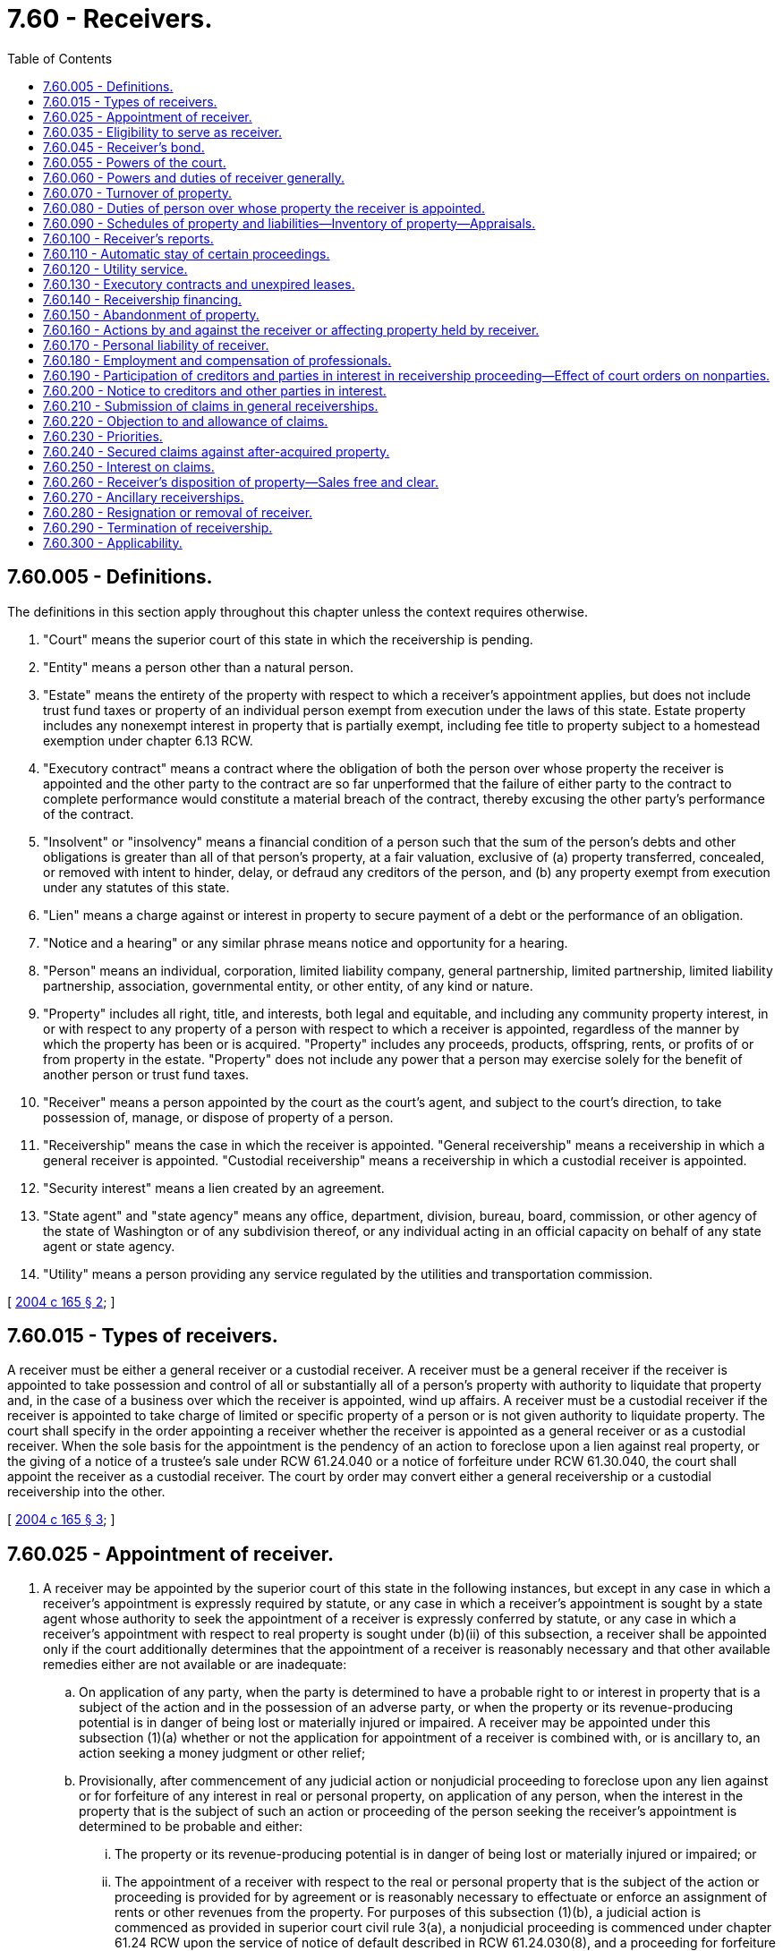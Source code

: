 = 7.60 - Receivers.
:toc:

== 7.60.005 - Definitions.
The definitions in this section apply throughout this chapter unless the context requires otherwise.

. "Court" means the superior court of this state in which the receivership is pending.

. "Entity" means a person other than a natural person.

. "Estate" means the entirety of the property with respect to which a receiver's appointment applies, but does not include trust fund taxes or property of an individual person exempt from execution under the laws of this state. Estate property includes any nonexempt interest in property that is partially exempt, including fee title to property subject to a homestead exemption under chapter 6.13 RCW.

. "Executory contract" means a contract where the obligation of both the person over whose property the receiver is appointed and the other party to the contract are so far unperformed that the failure of either party to the contract to complete performance would constitute a material breach of the contract, thereby excusing the other party's performance of the contract.

. "Insolvent" or "insolvency" means a financial condition of a person such that the sum of the person's debts and other obligations is greater than all of that person's property, at a fair valuation, exclusive of (a) property transferred, concealed, or removed with intent to hinder, delay, or defraud any creditors of the person, and (b) any property exempt from execution under any statutes of this state.

. "Lien" means a charge against or interest in property to secure payment of a debt or the performance of an obligation.

. "Notice and a hearing" or any similar phrase means notice and opportunity for a hearing.

. "Person" means an individual, corporation, limited liability company, general partnership, limited partnership, limited liability partnership, association, governmental entity, or other entity, of any kind or nature.

. "Property" includes all right, title, and interests, both legal and equitable, and including any community property interest, in or with respect to any property of a person with respect to which a receiver is appointed, regardless of the manner by which the property has been or is acquired. "Property" includes any proceeds, products, offspring, rents, or profits of or from property in the estate. "Property" does not include any power that a person may exercise solely for the benefit of another person or trust fund taxes.

. "Receiver" means a person appointed by the court as the court's agent, and subject to the court's direction, to take possession of, manage, or dispose of property of a person.

. "Receivership" means the case in which the receiver is appointed. "General receivership" means a receivership in which a general receiver is appointed. "Custodial receivership" means a receivership in which a custodial receiver is appointed.

. "Security interest" means a lien created by an agreement.

. "State agent" and "state agency" means any office, department, division, bureau, board, commission, or other agency of the state of Washington or of any subdivision thereof, or any individual acting in an official capacity on behalf of any state agent or state agency.

. "Utility" means a person providing any service regulated by the utilities and transportation commission.

[ http://lawfilesext.leg.wa.gov/biennium/2003-04/Pdf/Bills/Session%20Laws/Senate/6189-S.SL.pdf?cite=2004%20c%20165%20§%202[2004 c 165 § 2]; ]

== 7.60.015 - Types of receivers.
A receiver must be either a general receiver or a custodial receiver. A receiver must be a general receiver if the receiver is appointed to take possession and control of all or substantially all of a person's property with authority to liquidate that property and, in the case of a business over which the receiver is appointed, wind up affairs. A receiver must be a custodial receiver if the receiver is appointed to take charge of limited or specific property of a person or is not given authority to liquidate property. The court shall specify in the order appointing a receiver whether the receiver is appointed as a general receiver or as a custodial receiver. When the sole basis for the appointment is the pendency of an action to foreclose upon a lien against real property, or the giving of a notice of a trustee's sale under RCW 61.24.040 or a notice of forfeiture under RCW 61.30.040, the court shall appoint the receiver as a custodial receiver. The court by order may convert either a general receivership or a custodial receivership into the other.

[ http://lawfilesext.leg.wa.gov/biennium/2003-04/Pdf/Bills/Session%20Laws/Senate/6189-S.SL.pdf?cite=2004%20c%20165%20§%203[2004 c 165 § 3]; ]

== 7.60.025 - Appointment of receiver.
. A receiver may be appointed by the superior court of this state in the following instances, but except in any case in which a receiver's appointment is expressly required by statute, or any case in which a receiver's appointment is sought by a state agent whose authority to seek the appointment of a receiver is expressly conferred by statute, or any case in which a receiver's appointment with respect to real property is sought under (b)(ii) of this subsection, a receiver shall be appointed only if the court additionally determines that the appointment of a receiver is reasonably necessary and that other available remedies either are not available or are inadequate:

.. On application of any party, when the party is determined to have a probable right to or interest in property that is a subject of the action and in the possession of an adverse party, or when the property or its revenue-producing potential is in danger of being lost or materially injured or impaired. A receiver may be appointed under this subsection (1)(a) whether or not the application for appointment of a receiver is combined with, or is ancillary to, an action seeking a money judgment or other relief;

.. Provisionally, after commencement of any judicial action or nonjudicial proceeding to foreclose upon any lien against or for forfeiture of any interest in real or personal property, on application of any person, when the interest in the property that is the subject of such an action or proceeding of the person seeking the receiver's appointment is determined to be probable and either:

... The property or its revenue-producing potential is in danger of being lost or materially injured or impaired; or

... The appointment of a receiver with respect to the real or personal property that is the subject of the action or proceeding is provided for by agreement or is reasonably necessary to effectuate or enforce an assignment of rents or other revenues from the property. For purposes of this subsection (1)(b), a judicial action is commenced as provided in superior court civil rule 3(a), a nonjudicial proceeding is commenced under chapter 61.24 RCW upon the service of notice of default described in RCW 61.24.030(8), and a proceeding for forfeiture is commenced under chapter 61.30 RCW upon the recording of the notice of intent to forfeit described in RCW 61.30.060;

.. After judgment, in order to give effect to the judgment;

.. To dispose of property according to provisions of a judgment dealing with its disposition;

.. To the extent that property is not exempt from execution, at the instance of a judgment creditor either before or after the issuance of any execution, to preserve or protect it, or prevent its transfer;

.. If and to the extent that property is subject to execution to satisfy a judgment, to preserve the property during the pendency of an appeal, or when an execution has been returned unsatisfied, or when an order requiring a judgment debtor to appear for proceedings supplemental to judgment has been issued and the judgment debtor fails to submit to examination as ordered;

.. Upon an attachment of real or personal property when the property attached is of a perishable nature or is otherwise in danger of waste, impairment, or destruction, or where the abandoned property's owner has absconded with, secreted, or abandoned the property, and it is necessary to collect, conserve, manage, control, or protect it, or to dispose of it promptly, or when the court determines that the nature of the property or the exigency of the case otherwise provides cause for the appointment of a receiver;

.. In an action by a transferor of real or personal property to avoid or rescind the transfer on the basis of fraud, or in an action to subject property or a fund to the payment of a debt;

.. In an action against any person who is not an individual if the object of the action is the dissolution of that person, or if that person has been dissolved, or if that person is insolvent or is not generally paying the person's debts as those debts become due unless they are the subject of bona fide dispute, or if that person is in imminent danger of insolvency;

.. In accordance with RCW 7.08.030 (4) and (6), in cases in which a general assignment for the benefit of creditors has been made;

.. In quo warranto proceedings under chapter 7.56 RCW;

.. As provided under RCW 11.64.022;

.. In an action by the department of licensing under RCW 18.35.220(3) with respect to persons engaged in the business of dispensing of hearing aids, RCW 18.85.430 in the case of persons engaged in the business of a real estate broker, associate real estate broker, or real estate salesperson, or RCW 19.105.470 with respect to persons engaged in the business of camping resorts;

.. In an action under RCW 18.44.470 or 18.44.490 in the case of persons engaged in the business of escrow agents;

.. Upon a petition with respect to a nursing home in accordance with and subject to receivership provisions under chapter 18.51 RCW;

.. In connection with a proceeding for relief with respect to a voidable transfer as to a present or future creditor under RCW 19.40.041 or a present creditor under RCW 19.40.051;

.. Under RCW 19.100.210(1), in an action by the attorney general or director of financial institutions to restrain any actual or threatened violation of the franchise investment protection act;

.. In an action by the attorney general or by a prosecuting attorney under RCW 19.110.160 with respect to a seller of business opportunities;

.. In an action by the director of financial institutions under RCW 21.20.390 in cases involving actual or threatened violations of the securities act of Washington or under RCW 21.30.120 in cases involving actual or threatened violations of chapter 21.30 RCW with respect to certain businesses and transactions involving commodities;

.. In an action for or relating to dissolution of a business corporation under RCW 23B.14.065, 23B.14.300, 23B.14.310, or 23B.14.320, for dissolution of a nonprofit corporation under RCW 24.03.271, for dissolution of a mutual corporation under RCW 24.06.305, or in any other action for the dissolution or winding up of any other entity provided for by Title 23, 23B, 24, or 25 RCW;

.. In any action in which the dissolution of any public or private entity is sought, in any action involving any dispute with respect to the ownership or governance of such an entity, or upon the application of a person having an interest in such an entity when the appointment is reasonably necessary to protect the property of the entity or its business or other interests;

.. Under RCW 25.05.215, in aid of a charging order with respect to a partner's interest in a partnership;

.. Under and subject to RCW 30A.44.100, 30A.44.270, and 30A.56.030, in the case of a state commercial bank, RCW 30B.44B.100, in the case of a state trust company, RCW 32.24.070, 32.24.073, 32.24.080, and 32.24.090, in the case of a state savings bank;

.. Under and subject to RCW 31.12.637 and 31.12.671 through 31.12.724, in the case of credit unions;

.. Upon the application of the director of financial institutions under RCW 31.35.090 in actions to enforce chapter 31.35 RCW applicable to agricultural lenders, under RCW 31.40.120 in actions to enforce chapter 31.40 RCW applicable to entities engaged in federally guaranteed small business loans, under RCW 31.45.160 in actions to enforce chapter 31.45 RCW applicable to persons licensed as check cashers or check sellers, or under RCW 19.230.230 in actions to enforce chapter 19.230 RCW applicable to persons licensed under the uniform money services act;

.. Under RCW 35.82.090 or 35.82.180, with respect to a housing project;

.. Under RCW 39.84.160 or 43.180.360, in proceedings to enforce rights under any revenue bonds issued for the purpose of financing industrial development facilities or bonds of the Washington state housing finance commission, or any financing document securing any such bonds;

.. Under and subject to RCW 43.70.195, in an action by the secretary of health or by a local health officer with respect to a public water system;

.. As contemplated by RCW 61.24.030, with respect to real property that is the subject of nonjudicial foreclosure proceedings under chapter 61.24 RCW;

.. As contemplated by RCW 61.30.030(3), with respect to real property that is the subject of judicial or nonjudicial forfeiture proceedings under chapter 61.30 RCW;

.. Under RCW 64.32.200(2), in an action or proceeding commenced under chapter 61.12 or 61.24 RCW to foreclose upon a lien for common expenses against a dwelling unit subject to the horizontal property regimes act, chapter 64.32 RCW. For purposes of this subsection (1)(ee), a judicial action is commenced as provided in superior court civil rule 3(a) and a nonjudicial proceeding is commenced under chapter 61.24 RCW upon the service of notice of default described in RCW 61.24.030(8);

.. Under RCW 64.34.364(10), in an action or proceeding commenced under chapter 61.12 or 61.24 RCW by a unit owners' association to foreclose a lien for nonpayment of delinquent assessments against condominium units. For purposes of this subsection (1)(ff), a judicial action is commenced as provided in superior court civil rule (3)(a) and a nonjudicial proceeding is commenced under chapter 61.24 RCW upon the service of notice of default described in RCW 61.24.030(8);

.. Upon application of the attorney general under RCW 64.36.220(3), in aid of any writ or order restraining or enjoining violations of chapter 64.36 RCW applicable to timeshares;

.. Under *RCW 70.95A.050(3), in aid of the enforcement of payment or performance of municipal bonds issued with respect to facilities used to abate, control, or prevent pollution;

... Upon the application of the department of social and health services under RCW 74.42.580, in cases involving nursing homes;

.. Upon the application of the utilities and transportation commission under RCW 80.28.040, with respect to a water company or wastewater company that has failed to comply with an order of such commission within the time deadline specified therein;

.. Under RCW 87.56.065, in connection with the dissolution of an irrigation district;

.. Upon application of the attorney general or the department of licensing, in any proceeding that either of them are authorized by statute to bring to enforce Title 18 or 19 RCW; the securities act of Washington, chapter 21.20 RCW; the Washington commodities act, chapter 21.30 RCW; the land development act, chapter 58.19 RCW; or under chapter 64.36 RCW relating to the regulation of timeshares;

.. Upon application of the director of financial institutions in any proceeding that the director of financial institutions is authorized to bring to enforce chapters 31.35, 31.40, and 31.45 RCW; or

.. In such other cases as may be provided for by law, or when, in the discretion of the court, it may be necessary to secure ample justice to the parties.

. The superior courts of this state shall appoint as receiver of property located in this state a person who has been appointed by a federal or state court located elsewhere as receiver with respect to the property specifically or with respect to the owner's property generally, upon the application of the person or of any party to that foreign proceeding, and following the appointment shall give effect to orders, judgments, and decrees of the foreign court affecting the property in this state held by the receiver, unless the court determines that to do so would be manifestly unjust or inequitable. The venue of such a proceeding may be any county in which the person resides or maintains any office, or any county in which any property over which the receiver is to be appointed is located at the time the proceeding is commenced.

. At least seven days' notice of any application for the appointment of a receiver must be given to the owner of property to be subject thereto and to all other parties in the action, and to other parties in interest as the court may require. If any execution by a judgment creditor under Title 6 RCW or any application by a judgment creditor for the appointment of a receiver, with respect to property over which the receiver's appointment is sought, is pending in any other action at the time the application is made, then notice of the application for the receiver's appointment also must be given to the judgment creditor in the other action. The court may shorten or expand the period for notice of an application for the appointment of a receiver upon good cause shown.

. The order appointing a receiver in all cases must reasonably describe the property over which the receiver is to take charge, by category, individual items, or both if the receiver is to take charge of less than all of the owner's property. If the order appointing a receiver does not expressly limit the receiver's authority to designated property or categories of property of the owner, the receiver is a general receiver with the authority to take charge over all of the owner's property, wherever located.

. The court may condition the appointment of a receiver upon the giving of security by the person seeking the receiver's appointment, in such amount as the court may specify, for the payment of costs and damages incurred or suffered by any person should it later be determined that the appointment of the receiver was wrongfully obtained.

[ http://lawfilesext.leg.wa.gov/biennium/2019-20/Pdf/Bills/Session%20Laws/Senate/5107.SL.pdf?cite=2019%20c%20389%20§%201[2019 c 389 § 1]; http://lawfilesext.leg.wa.gov/biennium/2011-12/Pdf/Bills/Session%20Laws/Senate/5034-S2.SL.pdf?cite=2011%20c%20214%20§%2027[2011 c 214 § 27]; http://lawfilesext.leg.wa.gov/biennium/2011-12/Pdf/Bills/Session%20Laws/Senate/5058.SL.pdf?cite=2011%20c%2034%20§%201[2011 c 34 § 1]; http://lawfilesext.leg.wa.gov/biennium/2009-10/Pdf/Bills/Session%20Laws/House/3046-S.SL.pdf?cite=2010%20c%20212%20§%204[2010 c 212 § 4]; http://lawfilesext.leg.wa.gov/biennium/2005-06/Pdf/Bills/Session%20Laws/Senate/6596.SL.pdf?cite=2006%20c%2052%20§%201[2006 c 52 § 1]; http://lawfilesext.leg.wa.gov/biennium/2003-04/Pdf/Bills/Session%20Laws/Senate/6189-S.SL.pdf?cite=2004%20c%20165%20§%204[2004 c 165 § 4]; ]

== 7.60.035 - Eligibility to serve as receiver.
Except as provided in this chapter or otherwise by statute, any person, whether or not a resident of this state, may serve as a receiver, with the exception that a person may not be appointed as a receiver, and shall be replaced as receiver if already appointed, if it should appear to the court that the person:

. Has been convicted of a felony or other crime involving moral turpitude or is controlled by a person who has been convicted of a felony or other crime involving moral turpitude;

. Is a party to the action, or is a parent, grandparent, child, grandchild, sibling, partner, director, officer, agent, attorney, employee, secured or unsecured creditor or lienor of, or holder of any equity interest in, or controls or is controlled by, the person whose property is to be held by the receiver, or who is the agent or attorney of any disqualified person;

. Has an interest materially adverse to the interest of persons to be affected by the receivership generally; or

. Is the sheriff of any county.

[ http://lawfilesext.leg.wa.gov/biennium/2003-04/Pdf/Bills/Session%20Laws/Senate/6189-S.SL.pdf?cite=2004%20c%20165%20§%205[2004 c 165 § 5]; ]

== 7.60.045 - Receiver's bond.
Except as otherwise provided for by statute or court rule, before entering upon duties of receiver, a receiver shall execute a bond with one or more sureties approved by the court, in the amount the court specifies, conditioned that the receiver will faithfully discharge the duties of receiver in accordance with orders of the court and state law. Unless otherwise ordered by the court, the receiver's bond runs in favor of all persons having an interest in the receivership proceeding or property held by the receiver and in favor of state agencies. The receiver's bond must provide substantially as follows:

[Case Caption]

RECEIVER'S BOND

TO WHOM IT MAY CONCERN:

KNOW ALL BY THESE PRESENTS, that  . . . . . . . ., as Principal, and  . . . . . . . ., as Surety, are held and firmly bound in the amount of  . . . . . . . . Dollars ($ . . . . . . . .) for the faithful performance by Principal of the Principal's duties as receiver with respect to property of  . . . . . . . . in accordance with order(s) of such court previously or hereafter entered in the above-captioned proceeding and state law. If the Principal faithfully discharges the duties of receiver in accordance with such orders, this obligation shall be void, but otherwise it will remain in full force and effect.

Dated this . . . day of  . . . . . . . ., . . . ..

 . . . . . . . . . . . . . . . .

 [Signature of Receiver]

 . . . . . . . . . . . . . . . .

 [Signature of Surety]

The court, in lieu of a bond, may approve the posting of alternative security, such as a letter of credit or a deposit of funds with the clerk of the court, to be held by the clerk to secure the receiver's faithful performance of the receiver's duties in accordance with orders of the court and state law until the court authorizes the release or return of the deposited sums. No part of the property over which the receiver is appointed may be used in making the deposit; however, any interest that may accrue on a deposit ordered by the court shall be remitted to the receiver upon the receiver's discharge. A claim against the bond shall be made within one year from the date the receiver is discharged. Claims by state agencies against the bond shall have priority.

[ http://lawfilesext.leg.wa.gov/biennium/2003-04/Pdf/Bills/Session%20Laws/Senate/6189-S.SL.pdf?cite=2004%20c%20165%20§%206[2004 c 165 § 6]; ]

== 7.60.055 - Powers of the court.
. Except as otherwise provided for by this chapter, the court in all cases has exclusive authority over the receiver, and the exclusive possession and right of control with respect to all real property and all tangible and intangible personal property with respect to which the receiver is appointed, wherever located, and the exclusive jurisdiction to determine all controversies relating to the collection, preservation, application, and distribution of all the property, and all claims against the receiver arising out of the exercise of the receiver's powers or the performance of the receiver's duties. However, the court does not have exclusive jurisdiction over actions in which a state agency is a party and in which a statute expressly vests jurisdiction or venue elsewhere.

. For good cause shown, the court has the power to shorten or expand the time frames specified in this chapter.

[ http://lawfilesext.leg.wa.gov/biennium/2011-12/Pdf/Bills/Session%20Laws/Senate/5058.SL.pdf?cite=2011%20c%2034%20§%202[2011 c 34 § 2]; http://lawfilesext.leg.wa.gov/biennium/2003-04/Pdf/Bills/Session%20Laws/Senate/6189-S.SL.pdf?cite=2004%20c%20165%20§%207[2004 c 165 § 7]; ]

== 7.60.060 - Powers and duties of receiver generally.
. A receiver has the following powers and authority in addition to those specifically conferred by this chapter or otherwise by statute, court rule, or court order:

.. The power to incur or pay expenses incidental to the receiver's preservation and use of the property with respect to which the appointment applies, and otherwise in the performance of the receiver's duties, including the power to pay obligations incurred prior to the receiver's appointment if and to the extent that payment is determined by the receiver to be prudent in order to preserve the value of property in the receiver's possession and the funds used for this purpose are not subject to any lien or right of setoff in favor of a creditor who has not consented to the payment and whose interest is not otherwise adequately protected;

.. If the appointment applies to all or substantially all of the property of an operating business or any revenue-producing property of any person, to do all things which the owner of the business or property might do in the ordinary course of the operation of the business as a going concern or use of the property including, but not limited to, the purchase and sale of goods or services in the ordinary course of such business, and the incurring and payment of expenses of the business or property in the ordinary course;

.. The power to assert any rights, claims, or choses in action of the person over whose property the receiver is appointed relating thereto, if and to the extent that the claims are themselves property within the scope of the appointment or relate to any property, to maintain in the receiver's name or in the name of such a person any action to enforce any right, claim, or chose in action, and to intervene in actions in which the person over whose property the receiver is appointed is a party for the purpose of exercising the powers under this subsection (1)(c);

.. The power to intervene in any action in which a claim is asserted against the person over whose property the receiver is appointed relating thereto, for the purpose of prosecuting or defending the claim and requesting the transfer of venue of the action to the court. However, the court shall not transfer actions in which both a state agency is a party and as to which a statute expressly vests jurisdiction or venue elsewhere. This power is exercisable with court approval in the case of a liquidating receiver, and with or without court approval in the case of a general receiver;

.. The power to assert rights, claims, or choses in action of the receiver arising out of transactions in which the receiver is a participant;

.. The power to pursue in the name of the receiver any claim under chapter 19.40 RCW assertable by any creditor of the person over whose property the receiver is appointed, if pursuit of the claim is determined by the receiver to be appropriate;

.. The power to seek and obtain advice or instruction from the court with respect to any course of action with respect to which the receiver is uncertain in the exercise of the receiver's powers or the discharge of the receiver's duties;

.. The power to obtain appraisals with respect to property in the hands of the receiver;

.. The power by subpoena to compel any person to submit to an examination under oath, in the manner of a deposition in a civil case, with respect to estate property or any other matter that may affect the administration of the receivership; and

.. Other powers as may be conferred upon the receiver by the court or otherwise by statute or rule.

. A receiver has the following duties in addition to those specifically conferred by this chapter or otherwise by statute or court rule:

.. The duty to notify all federal and state taxing and applicable regulatory agencies of the receiver's appointment in accordance with any applicable laws imposing this duty, including but not limited to 26 U.S.C. Sec. 6036 and RCW 51.14.073, 51.16.160, and 82.32.240, or any successor statutes;

.. The duty to comply with state law;

.. If the receiver is appointed with respect to any real property, the duty to file with the auditor of the county in which the real property is located, or the registrar of lands in accordance with RCW 65.12.600 in the case of registered lands, a certified copy of the order of appointment, together with a legal description of the real property if one is not included in that order; and

.. Other duties as the receiver may be directed to perform by the court or as may be provided for by statute or rule.

. The various powers and duties of a receiver provided for by this chapter may be expanded, modified, or limited by order of the court for good cause shown.

[ http://lawfilesext.leg.wa.gov/biennium/2003-04/Pdf/Bills/Session%20Laws/Senate/6189-S.SL.pdf?cite=2004%20c%20165%20§%208[2004 c 165 § 8]; ]

== 7.60.070 - Turnover of property.
Upon demand by a receiver appointed under this chapter, any person shall turn over any property over which the receiver has been appointed that is within the possession or control of that person unless otherwise ordered by the court for good cause shown. A receiver by motion may seek to compel turnover of estate property unless there exists a bona fide dispute with respect to the existence or nature of the receiver's interest in the property, in which case turnover shall be sought by means of an action under RCW 7.60.160. In the absence of a bona fide dispute with respect to the receiver's right to possession of estate property, the failure to relinquish possession and control to the receiver shall be punishable as a contempt of the court.

[ http://lawfilesext.leg.wa.gov/biennium/2003-04/Pdf/Bills/Session%20Laws/Senate/6189-S.SL.pdf?cite=2004%20c%20165%20§%209[2004 c 165 § 9]; ]

== 7.60.080 - Duties of person over whose property the receiver is appointed.
The person over whose property the receiver is appointed shall:

. Assist and cooperate fully with the receiver in the administration of the estate and the discharge of the receiver's duties, and comply with all orders of the court;

. Supply to the receiver information necessary to enable the receiver to complete any schedules that the receiver may be required to file under RCW 7.60.090, and otherwise assist the receiver in the completion of the schedules;

. Upon the receiver's appointment, deliver into the receiver's possession all of the property of the estate in the person's possession, custody, or control, including, but not limited to, all accounts, books, papers, records, and other documents; and

. Following the receiver's appointment, submit to examination by the receiver, or by any other person upon order of the court, under oath, concerning the acts, conduct, property, liabilities, and financial condition of that person or any matter relating to the receiver's administration of the estate.

When the person over whose property the receiver is appointed is an entity, each of the officers, directors, managers, members, partners, or other individuals exercising or having the power to exercise control over the affairs of the entity are subject to the requirements of this section.

[ http://lawfilesext.leg.wa.gov/biennium/2003-04/Pdf/Bills/Session%20Laws/Senate/6189-S.SL.pdf?cite=2004%20c%20165%20§%2010[2004 c 165 § 10]; ]

== 7.60.090 - Schedules of property and liabilities—Inventory of property—Appraisals.
. In the event of a general assignment of property for the benefit of creditors under chapter 7.08 RCW, the assignment shall have annexed as schedule A a true list of all of the person's known creditors, their mailing addresses, the amount and nature of their claims, and whether their claims are disputed; and as schedule B a true list of all property of the estate, including the estimated liquidation value and location of the property and, if real property, a legal description thereof, as of the date of the assignment.

. In all other cases, within thirty-five days after the date of appointment of a general receiver, the receiver shall file as schedule A a true list of all of the known creditors and applicable regulatory and taxing agencies of the person over whose assets the receiver is appointed, their mailing addresses, the amount and nature of their claims, and whether their claims are disputed; and as schedule B a true list of all property of the estate identifiable by the receiver, including the estimated liquidation value and location of the property and, if real property, a legal description thereof, as of the date of appointment of the receiver.

. The schedules must be in substantially the following forms:

SCHEDULE A—CREDITOR LIST1. List all creditors having security interests or liens, showing:NameAddressAmountCollateralWhether or not disputed2. List all wages, salaries, commissions, or contributions to an employee benefit plan owed, showing:NameAddressAmount Whether or not disputed3. List all consumer deposits owed, showing:NameAddressAmount Whether or not disputed4. List all taxes owed, showing:NameAddressAmount Whether or not disputed5. List all unsecured claims, showing:NameAddressAmount Whether or not disputed6. List all owners or shareholders, showing:NameAddressPercentage of Ownership7. List all applicable regulatory agencies, showing:NameAddress SCHEDULE B—LIST OF PROPERTYList each category of property and for each give approximate value obtainable for the asset on the date of assignment/appointment of the receiver, and address where asset is located.I. Nonexempt Property  Description and LocationLiquidation Value on Date of Assignment/Appointment of Receiver1.Legal Description and street address of real property, including leasehold interests:    2.Fixtures:    3.Cash and bank accounts:    4.Inventory:    5.Accounts receivable:    6.Equipment:    7.Prepaid expenses, including deposits, insurance, rents, and utilities:    8.Other, including loans to third parties, claims, and choses in action:    II. Exempt Property      Description and LocationLiquidation Value on Date of Assignment/Appointment of ReceiverI DECLARE under penalty of perjury under the laws of the state of Washington that the foregoing is true, correct, and complete to the best of my knowledge. DATED this . . . day of  . . . . . . . ., . . . ., at  . . . . . . . ., state of  . . . . . . . ..   . . . . . . . . . . . . . . . .[SIGNATURE] 

SCHEDULE A—CREDITOR LIST

1. List all creditors having security interests or liens, showing:

Name

Address

Amount

Collateral

Whether or not disputed

2. List all wages, salaries, commissions, or contributions to an employee benefit plan owed, showing:

Name

Address

Amount

 

Whether or not disputed

3. List all consumer deposits owed, showing:

Name

Address

Amount

 

Whether or not disputed

4. List all taxes owed, showing:

Name

Address

Amount

 

Whether or not disputed

5. List all unsecured claims, showing:

Name

Address

Amount

 

Whether or not disputed

6. List all owners or shareholders, showing:

Name

Address

Percentage of Ownership

7. List all applicable regulatory agencies, showing:

Name

Address

 

SCHEDULE B—LIST OF PROPERTY

List each category of property and for each give approximate value obtainable for the asset on the date of assignment/appointment of the receiver, and address where asset is located.

I. Nonexempt Property

 

 

Description and Location

Liquidation Value on Date of Assignment/Appointment of Receiver

1.

Legal Description and street address of real property, including leasehold interests:

 

 

 

 

2.

Fixtures:

 

 

 

 

3.

Cash and bank accounts:

 

 

 

 

4.

Inventory:

 

 

 

 

5.

Accounts receivable:

 

 

 

 

6.

Equipment:

 

 

 

 

7.

Prepaid expenses, including deposits, insurance, rents, and utilities:

 

 

 

 

8.

Other, including loans to third parties, claims, and choses in action:

 

 

 

 

II. Exempt Property

 

 

 

 

 

 

Description and Location

Liquidation Value on Date of Assignment/Appointment of Receiver

I DECLARE under penalty of perjury under the laws of the state of Washington that the foregoing is true, correct, and complete to the best of my knowledge. DATED this . . . day of  . . . . . . . ., . . . ., at  . . . . . . . ., state of  . . . . . . . ..

 

 

 . . . . . . . . . . . . . . . .

[SIGNATURE]

 

. When schedules are filed by a person making a general assignment of property for the benefit of creditors under chapter 7.08 RCW, the schedules shall be duly verified upon oath by such person.

. The receiver shall obtain an appraisal or other independent valuation of the property in the receiver's possession if ordered by the court.

. The receiver shall file a complete inventory of the property in the receiver's possession if ordered by the court.

[ http://lawfilesext.leg.wa.gov/biennium/2011-12/Pdf/Bills/Session%20Laws/Senate/5058.SL.pdf?cite=2011%20c%2034%20§%203[2011 c 34 § 3]; http://lawfilesext.leg.wa.gov/biennium/2003-04/Pdf/Bills/Session%20Laws/Senate/6189-S.SL.pdf?cite=2004%20c%20165%20§%2011[2004 c 165 § 11]; ]

== 7.60.100 - Receiver's reports.
A general receiver shall file with the court a monthly report of the receiver's operations and financial affairs unless otherwise ordered by the court. Except as otherwise ordered by the court, each report of a general receiver shall be due by the last day of the subsequent month and shall include the following:

. A balance sheet;

. A statement of income and expenses;

. A statement of cash receipts and disbursements;

. A statement of accrued accounts receivable of the receiver. The statement shall disclose amounts considered to be uncollectable;

. A statement of accounts payable of the receiver, including professional fees. The statement shall list the name of each creditor and the amounts owing and remaining unpaid over thirty days; and

. A tax disclosure statement, which shall list postfiling taxes due or tax deposits required, the name of the taxing agency, the amount due, the date due, and an explanation for any failure to make payments or deposits.

A custodial receiver shall file with the court all such reports the court may require.

[ http://lawfilesext.leg.wa.gov/biennium/2003-04/Pdf/Bills/Session%20Laws/Senate/6189-S.SL.pdf?cite=2004%20c%20165%20§%2012[2004 c 165 § 12]; ]

== 7.60.110 - Automatic stay of certain proceedings.
. Except as otherwise ordered by the court, the entry of an order appointing a general receiver or a custodial receiver with respect to all of a person's property shall operate as a stay, applicable to all persons, of:

.. The commencement or continuation, including the issuance or employment of process, of a judicial, administrative, or other action or proceeding against the person over whose property the receiver is appointed that was or could have been commenced before the entry of the order of appointment, or to recover a claim against the person that arose before the entry of the order of appointment;

.. The enforcement, against the person over whose property the receiver is appointed or any estate property, of a judgment obtained before the order of appointment;

.. Any act to obtain possession of estate property from the receiver, or to interfere with, or exercise control over, estate property;

.. Any act to create, perfect, or enforce any lien or claim against estate property except by exercise of a right of setoff, to the extent that the lien secures a claim against the person that arose before the entry of the order of appointment; or

.. Any act to collect, assess, or recover a claim against the person that arose before the entry of the order of appointment.

. The stay shall automatically expire as to the acts specified in subsection (1)(a), (b), and (e) of this section sixty days after the entry of the order of appointment unless before the expiration of the sixty-day period the receiver, for good cause shown, obtains an order of the court extending the stay, after notice and a hearing. A person whose action or proceeding is stayed by motion to the court may seek relief from the stay for good cause shown. Any judgment obtained against the person over whose property the receiver is appointed or estate property following the entry of the order of appointment is not a lien against estate property unless the receivership is terminated prior to a conveyance of the property against which the judgment would otherwise constitute a lien.

. The entry of an order appointing a receiver does not operate as a stay of:

.. The continuation of a judicial action or nonjudicial proceeding of the type described in RCW 7.60.025(1) (b), (ee), or (ff), if the action or proceeding was initiated by the party seeking the receiver's appointment;

.. The commencement or continuation of a criminal proceeding against the person over whose property the receiver is appointed;

.. The commencement or continuation of an action or proceeding to establish paternity, or to establish or modify an order for alimony, maintenance, or support, or to collect alimony, maintenance, or support under any order of a court;

.. Any act to perfect, or to maintain or continue the perfection of, an interest in estate property if the interest perfected would be effective against a creditor of the person over whose property the receiver is appointed holding at the time of the entry of the order of appointment either a perfected nonpurchase money security interest under chapter 62A.9A RCW against the property involved, or a lien by attachment, levy, or the like, whether or not such a creditor exists. If perfection of an interest would require seizure of the property involved or the commencement of an action, the perfection shall instead be accomplished by filing, and by serving upon the receiver, or receiver's counsel, if any, notice of the interest within the time fixed by law for seizure or commencement;

.. The commencement or continuation of an action or proceeding by a governmental unit to enforce its police or regulatory power;

.. The enforcement of a judgment, other than a money judgment, obtained in an action or proceeding by a governmental unit to enforce its police or regulatory power, or with respect to any licensure of the person over whose property the receiver is appointed;

.. The exercise of a right of setoff, including but not limited to (i) any right of a commodity broker, forward contract merchant, stockbroker, financial institution, or securities clearing agency to set off a claim for a margin payment or settlement payment arising out of a commodity contract, forward contract, or securities contract against cash, securities, or other property held or due from the commodity broker, forward contract merchant, stockbroker, financial institution, or securities clearing agency to margin, guarantee, secure, or settle the commodity contract, forward contract, or securities contract, and (ii) any right of a swap participant to set off a claim for a payment due to the swap participant under or in connection with a swap agreement against any payment due from the swap participant under or in connection with the swap agreement or against cash, securities, or other property of the debtor held by or due from the swap participant to guarantee, secure, or settle the swap agreement; or

.. The establishment by a governmental unit of any tax liability and any appeal thereof.

[ http://lawfilesext.leg.wa.gov/biennium/2011-12/Pdf/Bills/Session%20Laws/Senate/5058.SL.pdf?cite=2011%20c%2034%20§%204[2011 c 34 § 4]; http://lawfilesext.leg.wa.gov/biennium/2003-04/Pdf/Bills/Session%20Laws/Senate/6189-S.SL.pdf?cite=2004%20c%20165%20§%2013[2004 c 165 § 13]; ]

== 7.60.120 - Utility service.
A utility providing service to estate property may not alter, refuse, or discontinue service to the property without first giving the receiver fifteen days' notice of any default or intention to alter, refuse, or discontinue service to estate property. This section does not prohibit the court, upon motion by the receiver, to prohibit the alteration or cessation of utility service if the receiver can furnish adequate assurance of payment, in the form of deposit or other security, for service to be provided after entry of the order appointing the receiver.

[ http://lawfilesext.leg.wa.gov/biennium/2003-04/Pdf/Bills/Session%20Laws/Senate/6189-S.SL.pdf?cite=2004%20c%20165%20§%2014[2004 c 165 § 14]; ]

== 7.60.130 - Executory contracts and unexpired leases.
. A general receiver may assume or reject any executory contract or unexpired lease of the person over whose property the receiver is appointed upon order of the court following notice to the other party to the contract or lease upon notice and a hearing. The court may condition assumption or rejection of any executory contract or unexpired lease on the terms and conditions the court believes are just and proper under the particular circumstances of the case. A general receiver's performance of an executory contract or unexpired lease prior to the court's authorization of its assumption or rejection shall not constitute an assumption of the contract or lease, or an agreement by the receiver to assume it, nor otherwise preclude the receiver thereafter from seeking the court's authority to reject it.

. Any obligation or liability incurred by a general receiver on account of the receiver's assumption of an executory contract or unexpired lease shall be treated as an expense of the receivership. A general receiver's rejection of an executory contract or unexpired lease shall be treated as a breach of the contract or lease occurring immediately prior to the receiver's appointment; and the receiver's right to possess or use property pursuant to any executory contract or lease shall terminate upon rejection of the contract or lease. The other party to an executory contract or unexpired lease that is rejected by a general receiver may take such steps as may be necessary under applicable law to terminate or cancel the contract or lease. The claim of a party to an executory contract or unexpired lease resulting from a general receiver's rejection of it shall be served upon the receiver in the manner provided for by RCW 7.60.210 within thirty days following the rejection.

. A general receiver's power under this section to assume an executory contract or unexpired lease shall not be affected by any provision in the contract or lease that would effect or permit a forfeiture, modification, or termination of it on account of either the receiver's appointment, the financial condition of the person over whose property the receiver is appointed, or an assignment for the benefit of creditors by that person.

. A general receiver may not assume an executory contract or unexpired lease of the person over whose property the receiver is appointed without the consent of the other party to the contract or lease if:

.. Applicable law would excuse a party, other than the person over whose property the receiver is appointed, from accepting performance from or rendering performance to anyone other than the person even in the absence of any provisions in the contract or lease expressly restricting or prohibiting an assignment of the person's rights or the performance of the person's duties;

.. The contract or lease is a contract to make a loan or extend credit or financial accommodations to or for the benefit of the person over whose property the receiver is appointed, or to issue a security of the person; or

.. The executory contract or lease expires by its own terms, or under applicable law prior to the receiver's assumption thereof.

. A receiver may not assign an executory contract or unexpired lease without assuming it, absent the consent of the other parties to the contract or lease.

. If the receiver rejects an executory contract or unexpired lease for:

.. The sale of real property under which the person over whose property the receiver is appointed is the seller and the purchaser is in possession of the real property;

.. The sale of a real property timeshare interest under which the person over whose property the receiver is appointed is the seller;

.. The license of intellectual property rights under which the person over whose property the receiver is appointed is the licensor; or

.. The lease of real property in which the person over whose property the receiver is appointed is the lessor;

then the purchaser, licensee, or lessee may treat the rejection as a termination of the contract, license agreement, or lease, or alternatively, the purchaser, licensee, or lessee may remain in possession in which case the purchaser, licensee, or lessee shall continue to perform all obligations arising thereunder as and when they may fall due, but may offset against any payments any damages occurring on account of the rejection after it occurs. The purchaser of real property in such a case is entitled to receive from the receiver any deed or any other instrument of conveyance which the person over whose property the receiver is appointed is obligated to deliver under the executory contract when the purchaser becomes entitled to receive it, and the deed or instrument has the same force and effect as if given by the person. A purchaser, licensee, or lessee who elects to remain in possession under the terms of this subsection has no rights against the receiver on account of any damages arising from the receiver's rejection except as expressly provided for by this subsection. A purchaser of real property who elects to treat rejection of an executory contract as a termination has a lien against the interest in that real property of the person over whose property the receiver is appointed for the recovery of any portion of the purchase price that the purchaser has paid.

. Any contract with the state shall be deemed rejected if not assumed within sixty days of appointment of a general receiver unless the receiver and state agency agree to its assumption or as otherwise ordered by the court for good cause shown.

. Nothing in this chapter affects the enforceability of antiassignment prohibitions provided under contract or applicable law.

[ http://lawfilesext.leg.wa.gov/biennium/2011-12/Pdf/Bills/Session%20Laws/Senate/5058.SL.pdf?cite=2011%20c%2034%20§%205[2011 c 34 § 5]; http://lawfilesext.leg.wa.gov/biennium/2003-04/Pdf/Bills/Session%20Laws/Senate/6189-S.SL.pdf?cite=2004%20c%20165%20§%2015[2004 c 165 § 15]; ]

== 7.60.140 - Receivership financing.
. If a receiver is authorized to operate the business of a person or manage a person's property, the receiver may obtain unsecured credit and incur unsecured debt in the ordinary course of business allowable under RCW 7.60.230(1)(a) as an administrative expense of the receiver without order of the court.

. The court, after notice and a hearing, may authorize a receiver to obtain credit or incur indebtedness other than in the ordinary course of business. The court may allow the receiver to mortgage, pledge, hypothecate, or otherwise encumber estate property as security for repayment of any indebtedness that the receiver may incur.

[ http://lawfilesext.leg.wa.gov/biennium/2003-04/Pdf/Bills/Session%20Laws/Senate/6189-S.SL.pdf?cite=2004%20c%20165%20§%2016[2004 c 165 § 16]; ]

== 7.60.150 - Abandonment of property.
The receiver, or any party in interest, upon order of the court following notice and a hearing, and upon the conditions or terms the court considers just and proper, may abandon any estate property that is burdensome to the receiver or is of inconsequential value or benefit. However, a receiver may not abandon property that is a hazard or potential hazard to the public in contravention of a state statute or rule that is reasonably designed to protect the public health or safety from identified hazards, including but not limited to *chapters 70.105 and 70.105D RCW. Property that is abandoned no longer constitutes estate property.

[ http://lawfilesext.leg.wa.gov/biennium/2003-04/Pdf/Bills/Session%20Laws/Senate/6189-S.SL.pdf?cite=2004%20c%20165%20§%2017[2004 c 165 § 17]; ]

== 7.60.160 - Actions by and against the receiver or affecting property held by receiver.
. The receiver has the right to sue and be sued in the receiver's capacity as such, without leave of court, in all cases necessary or proper for the conduct of the receivership. However, action seeking to dispossess the receiver of any estate property or otherwise to interfere with the receiver's management or control of any estate property may not be maintained or continued unless permitted by order of the court obtained upon notice and a hearing.

. Litigation by or against a receiver is adjunct to the receivership case. The clerk of the court shall assign a cause number that reflects the relationship of any litigation to the receivership case. All pleadings in adjunct litigation shall include the cause number of the receivership case as well as the adjunct litigation number assigned by the clerk of the court. All adjunct litigation shall be referred to the judge, if any, assigned to the receivership case.

. The receiver may be joined or substituted as a party in any suit or proceeding that was pending at the time of the receiver's appointment and in which the person over whose property the receiver is appointed is a party, upon application by the receiver to the court or agency before which the action is pending.

. Venue for adjunct litigation by or against the receiver shall lie in the court in which the receivership is pending, if the courts of this state have jurisdiction over the cause. Actions in other courts in this state shall be transferred to the court upon the receiver's filing of a motion for change of venue, provided that the receiver files the motion within thirty days following service of original process upon the receiver. However, actions in other courts or forums in which a state agency is a party shall not be transferred on request of the receiver absent consent of the affected state agency or grounds provided under other applicable law.

. Action by or against a receiver does not abate by reason of death or resignation of the receiver, but continues against the successor receiver or against the entity in receivership, if a successor receiver is not appointed.

. Whenever the assets of any domestic or foreign corporation, that has been doing business in this state, has been placed in the hands of any general receiver and the receiver is in possession of its assets, service of all process upon the corporation may be made upon the receiver.

. A judgment against a general receiver is not a lien on the property or funds of the receivership, nor shall any execution issue thereon, but upon entry of the judgment in the court in which a general receivership is pending, or upon filing in a general receivership of a certified copy of the judgment from another jurisdiction, the judgment shall be treated as an allowed claim in the receivership. A judgment against a custodial receiver shall be treated and has the same effect as a judgment against the person over whose property the receiver is appointed, except that the judgment is not enforceable against estate property unless otherwise ordered by the court upon notice and a hearing.

[ http://lawfilesext.leg.wa.gov/biennium/2003-04/Pdf/Bills/Session%20Laws/Senate/6189-S.SL.pdf?cite=2004%20c%20165%20§%2018[2004 c 165 § 18]; ]

== 7.60.170 - Personal liability of receiver.
. [Empty]
.. The receiver is personally liable to the person over whose property the receiver is appointed or its record or beneficial owners, or to the estate, for loss or diminution in value of or damage to estate property, only if (i) the loss or damage is caused by a failure on the part of the receiver to comply with an order of the court, or (ii) the loss or damage is caused by an act or omission for which members of a board of directors of a business corporation organized and existing under the laws of this state who vote to approve the act or omission are liable to the corporation in cases in which the liability of directors is limited to the maximum extent permitted by RCW 23B.08.320.

.. A general receiver is personally liable to state agencies for failure to remit sales tax collected after appointment. A custodial receiver is personally liable to state agencies for failure to remit sales tax collected after appointment with regard to assets administered by the receiver.

. The receiver has no personal liability to a person other than the person over whose property the receiver is appointed or its record or beneficial owners for any loss or damage occasioned by the receiver's performance of the duties imposed by the appointment, or out of the receiver's authorized operation of any business of a person, except loss or damage occasioned by fraud on the part of the receiver, by acts intended by the receiver to cause loss or damage to the specific claimant, or by acts or omissions for which an officer of a business corporation organized and existing under the laws of this state are liable to the claimant under the same circumstances.

. Notwithstanding subsections (1)(a) and (2) of this section, a receiver has no personal liability to any person for acts or omissions of the receiver specifically contemplated by any order of the court.

. A person other than a successor receiver duly appointed by the court does not have a right of action against a receiver under this section to recover property or the value thereof for or on behalf of the estate.

[ http://lawfilesext.leg.wa.gov/biennium/2003-04/Pdf/Bills/Session%20Laws/Senate/6189-S.SL.pdf?cite=2004%20c%20165%20§%2019[2004 c 165 § 19]; ]

== 7.60.180 - Employment and compensation of professionals.
. The receiver, with the court's approval, may employ one or more attorneys, accountants, appraisers, auctioneers, or other professional persons that do not hold or represent an interest adverse to the estate to represent or assist the receiver in carrying out the receiver's duties.

. A person is not disqualified for employment under this section solely because of the person's employment by, representation of, or other relationship with a creditor or other party in interest, if the relationship is disclosed in the application for the person's employment and if the court determines that there is no actual conflict of interest or inappropriate appearance of a conflict.

. This section does not preclude the court from authorizing the receiver to act as attorney or accountant if the authorization is in the best interests of the estate.

. The receiver, and any professionals employed by the receiver, is permitted to file an itemized billing statement with the court indicating both the time spent, billing rates of all who perform work to be compensated, and a detailed list of expenses and serve copies on any person who has been joined as a party in the action, or any person requesting the same, advising that unless objections are filed with the court, the receiver may make the payments specified in the notice. If an objection is filed, the receiver or professional whose compensation is affected may request the court to hold a hearing on the objection on five days' notice to the persons who have filed objections. If the receiver is a custodial receiver appointed in aid of foreclosure, payment of fees and expenses may be allowed upon the stipulation of any creditor holding a security interest in the property for whose benefit the receiver is appointed.

[ http://lawfilesext.leg.wa.gov/biennium/2003-04/Pdf/Bills/Session%20Laws/Senate/6189-S.SL.pdf?cite=2004%20c%20165%20§%2020[2004 c 165 § 20]; ]

== 7.60.190 - Participation of creditors and parties in interest in receivership proceeding—Effect of court orders on nonparties.
. Creditors and parties in interest to whom written notice of the pendency of the receivership is given in accordance with RCW 7.60.210, and creditors or other persons submitting written claims in the receivership or otherwise appearing and participating in the receivership, are bound by the acts of the receiver with regard to management and disposition of estate property whether or not they are formally joined as parties.

. Any person having a claim against or interest in any estate property or in the receivership proceedings may appear in the receivership, either in person or by an attorney. Appearance must be made by filing a written notice of appearance, including the name and mailing address of the party in interest, and the name and address of the person's attorney, if any, with the clerk, and by serving a copy of the notice upon the receiver and the receiver's attorney of record, if any. The receiver shall maintain a master mailing list of all persons joined as parties in the receivership and of all persons serving and filing notices of appearance in the receivership in accordance with this section. A creditor or other party in interest has a right to be heard with respect to all matters affecting the person, whether or not the person is joined as a party to the action.

. Any request for relief against a state agency shall be mailed to or otherwise served on the agency and on the office of the attorney general.

. Orders of the court with respect to the treatment of claims and disposition of estate property, including but not limited to orders providing for sales of property free and clear of liens, are effective as to any person having a claim against or interest in the receivership estate and who has actual knowledge of the receivership, whether or not the person receives written notice from the receiver and whether or not the person appears or participates in the receivership.

. The receiver shall give not less than ten days' written notice by mail of any examination by the receiver of the person with respect to whose property the receiver has been appointed and to persons who serve and file an appearance in the proceeding.

. Persons on the master mailing list are entitled to not less than thirty days' written notice of the hearing of any motion or other proceeding involving any proposed:

.. Allowance or disallowance of any claim or claims;

.. Abandonment, disposition, or distribution of estate property, other than an emergency disposition of property subject to eroding value or a disposition of property in the ordinary course of business;

.. Compromise or settlement of a controversy that might affect the distribution to creditors from the estate;

.. Compensation of the receiver or any professional employed by the receiver; or

.. Application for termination of the receivership or discharge of the receiver. Notice of the application shall also be sent to state taxing and applicable regulatory agencies.

Any opposition to any motion to authorize any of the actions under (a) through (e) of this subsection must be filed and served upon the receiver and the receiver's attorney, if any, at least three days before the date of the proposed action. Persons on the master mailing list shall be served with all pleadings or in opposition to any motion. The court may require notice to be given to persons on the master mailing list of additional matters the court deems appropriate. The receiver shall make a copy of the current master mailing list available to any person on that list upon the person's request.

. All persons duly notified by the receiver of any hearing to approve or authorize an action or a proposed action by the receiver is bound by any order of the court with respect to the action, whether or not the persons have appeared or objected to the action or proposed action or have been joined formally as parties to the particular action.

. Whenever notice is not specifically required to be given under this chapter, the court may consider motions and grant or deny relief without notice or hearing, if it appears that no person joined as a party or who has appeared in the receivership would be prejudiced or harmed by the relief requested.

[ http://lawfilesext.leg.wa.gov/biennium/2011-12/Pdf/Bills/Session%20Laws/Senate/5058.SL.pdf?cite=2011%20c%2034%20§%206[2011 c 34 § 6]; http://lawfilesext.leg.wa.gov/biennium/2003-04/Pdf/Bills/Session%20Laws/Senate/6189-S.SL.pdf?cite=2004%20c%20165%20§%2021[2004 c 165 § 21]; ]

== 7.60.200 - Notice to creditors and other parties in interest.
. A general receiver shall give notice of the receivership by publication in a newspaper of general circulation published in the county or counties in which estate property is known to be located once a week for three consecutive weeks, the first notice to be published within thirty days after the date of appointment of the receiver; and by mailing notice to all known creditors and other known parties in interest within thirty days after the date of appointment of the receiver. The notice of the receivership shall include the date of appointment of the receiver; the name of the court and the case number; the last day on which claims may be filed with the court and mailed to or served upon the receiver; and the name and address of the debtor, the receiver, and the receiver's attorney, if any. For purposes of this section, all intangible property of a person is deemed to be located in the county in which an individual owner thereof resides, or in which any entity owning the property maintains its principal administrative offices.

. The notice of the receivership shall be in substantially the following form:

IN THE SUPERIOR COURT, IN AND FOR COUNTY, WASHINGTON[Case Name])Case No. )  )NOTICE OF RECEIVERSHIP )  ) _____)  TO CREDITORS AND OTHER PARTIES IN INTEREST: PLEASE TAKE NOTICE that a receiver was appointed for , whose last known address is , on , . YOU ARE HEREBY FURTHER NOTIFIED that in order to receive any dividend in this proceeding you must file proof of claim with the court within 30 days after the date of this notice. If you are a state agency, you must file proof of claim with the receiver within 180 days after the date of this notice. A copy of your claim must also be either mailed to or served upon the receiver.  _____RECEIVERAttorney for receiver (if any): _____ Address: _____ 

IN THE SUPERIOR COURT, IN AND FOR

 COUNTY, WASHINGTON

[Case Name]

)

Case No.

 

)

 

 

)

NOTICE OF RECEIVERSHIP

 

)

 

 

)

 

_____

)

 

 

TO CREDITORS AND OTHER PARTIES IN INTEREST:

 

PLEASE TAKE NOTICE that a receiver was appointed for , whose last known address is , on , .

 

YOU ARE HEREBY FURTHER NOTIFIED that in order to receive any dividend in this proceeding you must file proof of claim with the court within 30 days after the date of this notice. If you are a state agency, you must file proof of claim with the receiver within 180 days after the date of this notice. A copy of your claim must also be either mailed to or served upon the receiver.

 

 

_____

RECEIVER

Attorney for receiver (if any): _____

 

Address: _____

 

[ http://lawfilesext.leg.wa.gov/biennium/2011-12/Pdf/Bills/Session%20Laws/Senate/5058.SL.pdf?cite=2011%20c%2034%20§%207[2011 c 34 § 7]; http://lawfilesext.leg.wa.gov/biennium/2003-04/Pdf/Bills/Session%20Laws/Senate/6189-S.SL.pdf?cite=2004%20c%20165%20§%2022[2004 c 165 § 22]; ]

== 7.60.210 - Submission of claims in general receiverships.
. All claims, whether contingent, liquidated, unliquidated, or disputed, other than claims of creditors with security interests in or other liens against property of the estate, arising prior to the receiver's appointment, must be served in accordance with this chapter, and any claim not so filed is barred from participating in any distribution to creditors in any general receivership.

. Claims must be served by delivering the claim to the general receiver within thirty days from the date notice is given by mail under this section, unless the court reduces or extends the period for cause shown, except that a claim arising from the rejection of an executory contract or an unexpired lease of the person over whose property the receiver is appointed may be filed within thirty days after the rejection. Claims need not be filed. Claims must be served by state agencies on the general receiver within one hundred eighty days from the date notice is given by mail under this section.

. Claims must be in written form entitled "Proof of Claim," setting forth the name and address of the creditor and the nature and amount of the claim, and executed by the creditor or the creditor's authorized agent. When a claim, or an interest in estate property of securing the claim, is based on a writing, the original or a copy of the writing must be included as a part of the proof of claim, together with evidence of perfection of any security interest or other lien asserted by the claimant.

. A claim, executed and served in accordance with this section, constitutes prima facie evidence of the validity and amount of the claim.

[ http://lawfilesext.leg.wa.gov/biennium/2003-04/Pdf/Bills/Session%20Laws/Senate/6189-S.SL.pdf?cite=2004%20c%20165%20§%2023[2004 c 165 § 23]; ]

== 7.60.220 - Objection to and allowance of claims.
. At any time prior to the entry of an order approving the general receiver's final report, the general receiver or any party in interest may file with the court an objection to a claim, which objection must be in writing and must set forth the grounds for the objection. A copy of the objection, together with notice of hearing, must be mailed to the creditor at least thirty days prior to the hearing. Claims properly served upon the general receiver and not disallowed by the court are entitled to share in distributions from the estate in accordance with the priorities provided for by this chapter or otherwise by law.

. Upon the request of a creditor, the general receiver, or any party in interest objecting to the creditor's claim, or upon order of the court, an objection is subject to mediation prior to adjudication of the objection, under the rules or orders adopted or issued with respect to mediations. However, state claims are not subject to mediation absent agreement of the state.

. Upon motion of the general receiver or other party in interest, the following claims may be estimated for purpose of allowance under this section under the rules or orders applicable to the estimation of claims under this subsection:

.. Any contingent or unliquidated claim, the fixing or liquidation of which, as the case may be, would unduly delay the administration of the case; or

.. Any right to payment arising from a right to an equitable remedy for breach of performance.

Claims subject to this subsection shall be allowed in the estimated amount thereof.

[ http://lawfilesext.leg.wa.gov/biennium/2003-04/Pdf/Bills/Session%20Laws/Senate/6189-S.SL.pdf?cite=2004%20c%20165%20§%2024[2004 c 165 § 24]; ]

== 7.60.230 - Priorities.
. Allowed claims in a general receivership shall receive distribution under this chapter in the order of priority under (a) through (h) of this subsection and, with the exception of (a) and (c) of this subsection, on a pro rata basis.

.. Creditors with liens on property of the estate, which liens are duly perfected under applicable law, shall receive the proceeds from the disposition of their collateral. However, the receiver may recover from property securing an allowed secured claim the reasonable, necessary expenses of preserving, protecting, or disposing of the property to the extent of any benefit to the creditors. If and to the extent that the proceeds are less than the amount of a creditor's allowed claim or a creditor's lien is avoided on any basis, the creditor is an unsecured claim under (h) of this subsection. Secured claims shall be paid from the proceeds in accordance with their respective priorities under otherwise applicable law.

.. Actual, necessary costs and expenses incurred during the administration of the estate, other than those expenses allowable under (a) of this subsection, including allowed fees and reimbursement of reasonable charges and expenses of the receiver and professional persons employed by the receiver under RCW 7.60.180. Notwithstanding (a) of this subsection, expenses incurred during the administration of the estate have priority over the secured claim of any creditor obtaining or consenting to the appointment of the receiver.

.. Creditors with liens on property of the estate, which liens have not been duly perfected under applicable law, shall receive the proceeds from the disposition of their collateral if and to the extent that unsecured claims are made subject to those liens under applicable law.

.. Claims for wages, salaries, or commissions, including vacation, severance, and sick leave pay, or contributions to an employee benefit plan, earned by the claimant within one hundred eighty days of the date of appointment of the receiver or the cessation of the estate's business, whichever occurs first, but only to the extent of ten thousand nine hundred fifty dollars.

.. Allowed unsecured claims, to the extent of two thousand four hundred twenty-five dollars for each individual, arising from the deposit with the person over whose property the receiver is appointed before the date of appointment of the receiver of money in connection with the purchase, lease, or rental of property or the purchase of services for personal, family, or household use by individuals that were not delivered or provided.

.. Claims for a support debt as defined in RCW 74.20A.020(10), but not to the extent that the debt (i) is assigned to another entity, voluntarily, by operation of law, or otherwise; or (ii) includes a liability designated as a support obligation unless that liability is actually in the nature of a support obligation.

.. Unsecured claims of governmental units for taxes which accrued prior to the date of appointment of the receiver.

.. Other unsecured claims.

. If all of the classes under subsection (1) of this section have been paid in full, any residue shall be paid to the person over whose property the receiver is appointed.

[ http://lawfilesext.leg.wa.gov/biennium/2011-12/Pdf/Bills/Session%20Laws/Senate/5058.SL.pdf?cite=2011%20c%2034%20§%208[2011 c 34 § 8]; http://lawfilesext.leg.wa.gov/biennium/2003-04/Pdf/Bills/Session%20Laws/Senate/6189-S.SL.pdf?cite=2004%20c%20165%20§%2025[2004 c 165 § 25]; ]

== 7.60.240 - Secured claims against after-acquired property.
Except as otherwise provided for by statute, property acquired by the estate or by the person over whose property the receiver is appointed after the date of appointment of the receiver is subject to an allowed secured claim to the same extent as would be the case in the absence of a receivership.

[ http://lawfilesext.leg.wa.gov/biennium/2003-04/Pdf/Bills/Session%20Laws/Senate/6189-S.SL.pdf?cite=2004%20c%20165%20§%2026[2004 c 165 § 26]; ]

== 7.60.250 - Interest on claims.
To the extent that funds are available in the estate for distribution to creditors in a general receivership, the holder of an allowed noncontingent, liquidated claim is entitled to receive interest at the legal rate or other applicable rate from the date of appointment of the receiver or the date on which the claim became a noncontingent, liquidated claim. If there are sufficient funds in the estate to fully pay all interest owing to all members of the class, then interest shall be paid proportionately to each member of the class.

[ http://lawfilesext.leg.wa.gov/biennium/2003-04/Pdf/Bills/Session%20Laws/Senate/6189-S.SL.pdf?cite=2004%20c%20165%20§%2027[2004 c 165 § 27]; ]

== 7.60.260 - Receiver's disposition of property—Sales free and clear.
. The receiver, with the court's approval after notice and a hearing, may use, sell, or lease estate property other than in the ordinary course of business. Except in the case of a leasehold estate with a remaining term of less than two years or a vendor's interest in a real estate contract, estate property consisting of real property may not be sold by a custodial receiver other than in the ordinary course of business.

. The court may order that a general receiver's sale of estate property either (a) under subsection (1) of this section, or (b) consisting of real property which the debtor intended to sell in its ordinary course of business be effected free and clear of liens and of all rights of redemption, whether or not the sale will generate proceeds sufficient to fully satisfy all claims secured by the property, unless either:

... The property is real property used principally in the production of crops, livestock, or aquaculture, or the property is a homestead under RCW 6.13.010(1), and the owner of the property has not consented to the sale following the appointment of the receiver; or

... The owner of the property or a creditor with an interest in the property serves and files a timely opposition to the receiver's sale, and the court determines that the amount likely to be realized by the objecting person from the receiver's sale is less than the person would realize within a reasonable time in the absence of the receiver's sale.

Upon any sale free and clear of liens authorized by this section, all security interests and other liens encumbering the property conveyed transfer and attach to the proceeds of the sale, net of reasonable expenses incurred in the disposition of the property, in the same order, priority, and validity as the liens had with respect to the property immediately before the conveyance. The court may authorize the receiver at the time of sale to satisfy, in whole or in part, any allowed claim secured by the property out of the proceeds of its sale if the interest of any other creditor having a lien against the proceeds of the sale would not thereby be impaired.

. At a public sale of property under subsection (1) of this section, a creditor with an allowed claim secured by a lien against the property to be sold may bid at the sale of the property. A secured creditor who purchases the property from a receiver may offset against the purchase price its allowed secured claim against the property, provided that the secured creditor tenders cash sufficient to satisfy in full all secured claims payable out of the proceeds of sale having priority over the secured creditor's secured claim. If the lien or the claim it secures is the subject of a bona fide dispute, the court may order the holder of the claim to provide the receiver with adequate security to assure full payment of the purchase price in the event the lien, the claim, or any part thereof is determined to be invalid or unenforceable.

. If estate property includes an interest as a co-owner of property, the receiver shall have the rights and powers of a co-owner afforded by applicable state or federal law, including but not limited to any rights of partition.

. The reversal or modification on appeal of an authorization to sell or lease estate property under this section does not affect the validity of a sale or lease under that authorization to an entity that purchased or leased the property in good faith, whether or not the entity knew of the pendency of the appeal, unless the authorization and sale or lease were stayed pending the appeal.

[ http://lawfilesext.leg.wa.gov/biennium/2011-12/Pdf/Bills/Session%20Laws/Senate/5058.SL.pdf?cite=2011%20c%2034%20§%209[2011 c 34 § 9]; http://lawfilesext.leg.wa.gov/biennium/2003-04/Pdf/Bills/Session%20Laws/Senate/6189-S.SL.pdf?cite=2004%20c%20165%20§%2028[2004 c 165 § 28]; ]

== 7.60.270 - Ancillary receiverships.
. A receiver appointed in any action pending in the courts of this state, without first seeking approval of the court, may apply to any court outside of this state for appointment as receiver with respect to any property or business of the person over whose property the receiver is appointed constituting estate property which is located in any other jurisdiction, if the appointment is necessary to the receiver's possession, control, management, or disposition of property in accordance with orders of the court.

. A receiver appointed by a court of another state, or by a federal court in any district outside of this state, or any other person having an interest in that proceeding, may obtain appointment by a superior court of this state of that same receiver with respect to any property or business of the person over whose property the receiver is appointed constituting property of the foreign receivership that is located in this jurisdiction, if the person is eligible under RCW 7.60.035 to serve as receiver, and if the appointment is necessary to the receiver's possession, control, or disposition of the property in accordance with orders of the court in the foreign proceeding. The superior court upon the receiver's request shall enter the orders, not offensive to the laws and public policy of this state, necessary to effectuate orders entered by the court in the foreign receivership proceeding. A receiver appointed in an ancillary receivership in this state is required to comply with this chapter requiring notice to creditors or other parties in interest only as may be required by the superior court in the ancillary receivership.

[ http://lawfilesext.leg.wa.gov/biennium/2003-04/Pdf/Bills/Session%20Laws/Senate/6189-S.SL.pdf?cite=2004%20c%20165%20§%2029[2004 c 165 § 29]; ]

== 7.60.280 - Resignation or removal of receiver.
. The court shall remove or replace the receiver on application of the person over whose property the receiver is appointed, the receiver, or any creditor, or on the court's own motion, if the receiver fails to execute and file the bond required by RCW 7.60.045, or if the receiver resigns or refuses or fails to serve for any reason, or for other good cause.

. Upon removal, resignation, or death of the receiver, the court shall appoint a successor receiver if the court determines that further administration of the estate is required. Upon executing and filing a bond under RCW 7.60.045, the successor receiver shall immediately take possession of the estate and assume the duties of receiver.

. Whenever the court is satisfied that the receiver so removed or replaced has fully accounted for and turned over to the successor receiver appointed by the court all of the property of the estate and has filed a report of all receipts and disbursements during the person's tenure as receiver, the court shall enter an order discharging that person from all further duties and responsibilities as receiver after notice and a hearing.

[ http://lawfilesext.leg.wa.gov/biennium/2003-04/Pdf/Bills/Session%20Laws/Senate/6189-S.SL.pdf?cite=2004%20c%20165%20§%2030[2004 c 165 § 30]; ]

== 7.60.290 - Termination of receivership.
. Upon distribution or disposition of all property of the estate, or the completion of the receiver's duties with respect to estate property, the receiver shall move the court to be discharged upon notice and a hearing.

. The receiver's final report and accounting setting forth all receipts and disbursements of the estate shall be annexed to the petition for discharge and filed with the court.

. Upon approval of the final report, the court shall discharge the receiver.

. The receiver's discharge releases the receiver from any further duties and responsibilities as receiver under this chapter.

. Upon motion of any party in interest, or upon the court's own motion, the court has the power to discharge the receiver and terminate the court's administration of the property over which the receiver was appointed. If the court determines that the appointment of the receiver was wrongfully procured or procured in bad faith, the court may assess against the person who procured the receiver's appointment (a) all of the receiver's fees and other costs of the receivership and (b) any other sanctions the court determines to be appropriate.

[ http://lawfilesext.leg.wa.gov/biennium/2003-04/Pdf/Bills/Session%20Laws/Senate/6189-S.SL.pdf?cite=2004%20c%20165%20§%2031[2004 c 165 § 31]; ]

== 7.60.300 - Applicability.
This chapter applies to receivers and receiverships otherwise provided for by the laws of this state except as otherwise expressly provided for by statute or as necessary to give effect to the laws of this state. This chapter does not apply to any proceeding authorized by or commenced under Title 48 RCW.

[ http://lawfilesext.leg.wa.gov/biennium/2003-04/Pdf/Bills/Session%20Laws/Senate/6189-S.SL.pdf?cite=2004%20c%20165%20§%2032[2004 c 165 § 32]; ]

